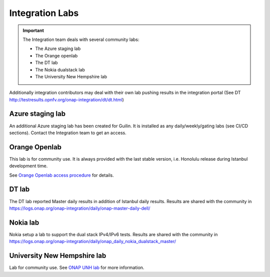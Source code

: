.. This work is licensed under a
   Creative Commons Attribution 4.0 International License.
.. integration-labs:

.. integration_main-doc:

Integration Labs
================

.. important::
   The Integration team deals with several community labs:

   - The Azure staging lab
   - The Orange openlab
   - The DT lab
   - The Nokia dualstack lab
   - The University New Hempshire lab

Additionally integration contributors may deal with their own lab pushing results
in the integration portal (See DT http://testresults.opnfv.org/onap-integration/dt/dt.html)

Azure staging lab
-----------------

An additional Azure staging lab has been created for Guilin. It is installed as
any daily/weekly/gating labs (see CI/CD sections).
Contact the Integration team to get an access.

Orange Openlab
--------------

This lab is for community use. It is always provided with the last stable version,
i.e. Honolulu release during Istanbul development time.

See `Orange Openlab access procedure <https://wiki.onap.org/display/DW/Orange+OpenLab>`_
for details.

DT lab
------

The DT lab reported Master daily results in addition of Istanbul daily results.
Results are shared with the community in
`<https://logs.onap.org/onap-integration/daily/onap-master-daily-dell/>`_

Nokia lab
---------

Nokia setup a lab to support the dual stack IPv4/IPv6 tests. Results are shared
with the community in
`<https://logs.onap.org/onap-integration/daily/onap_daily_nokia_dualstack_master/>`_

University New Hempshire lab
----------------------------

Lab for community use. See `ONAP UNH lab <https://wiki.onap.org/display/DW/ONAP+UNH-IOL+Lab>`_
for more information.
